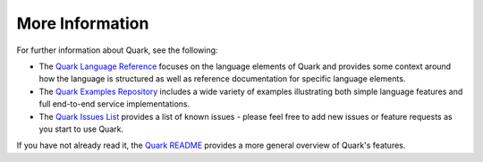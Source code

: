More Information
================

For further information about Quark, see the following:

* The `Quark Language Reference <http://datawire.github.io/quark/0.2/language-reference/index.html>`_ focuses on the language elements of Quark and provides some context around how the language is structured as well as reference documentation for specific language elements.

* The `Quark Examples Repository <https://github.com/datawire/quark/tree/0.2.x/examples>`_ includes a wide variety of examples illustrating both simple language features and full end-to-end service implementations.

* The `Quark Issues List <https://github.com/datawire/quark/issues>`_ provides a list of known issues - please feel free to add new issues or feature requests as you start to use Quark.

If you have not already read it, the `Quark README <https://github.com/datawire/quark/blob/0.2.x/README.md>`_ provides a more general overview of Quark's features.
